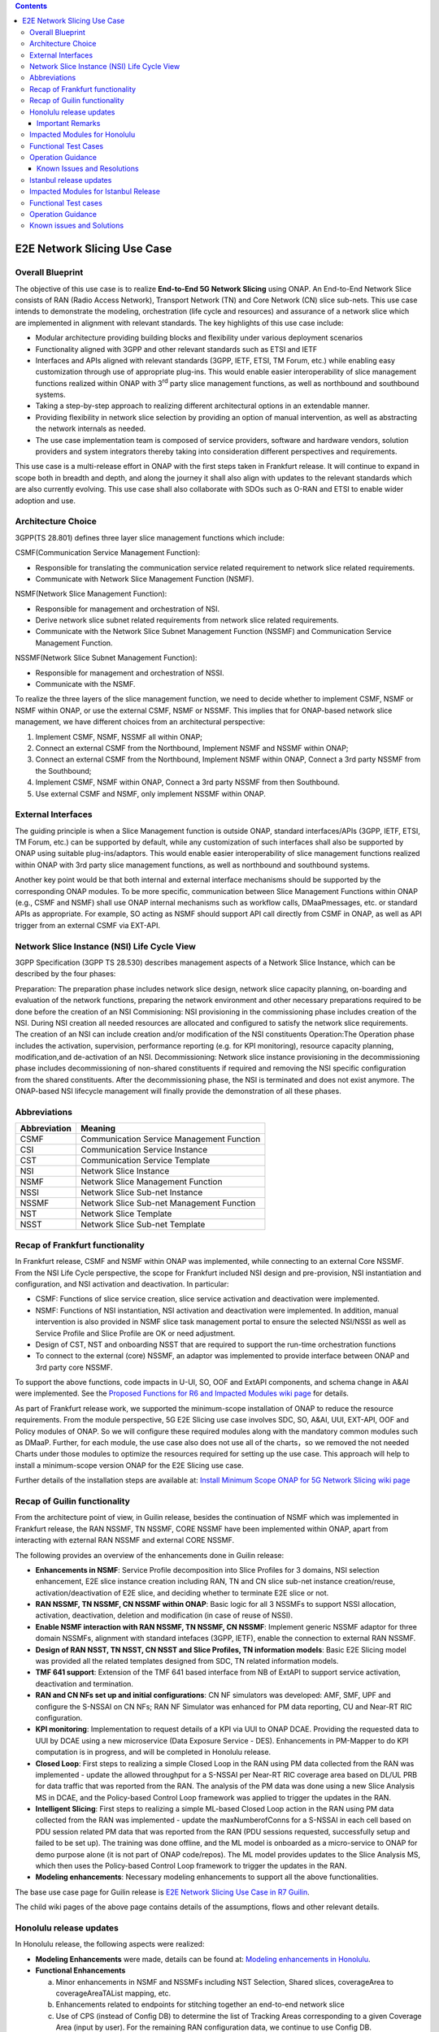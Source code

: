 .. This file is licensed under the CREATIVE COMMONS ATTRIBUTION 4.0 INTERNATIONAL LICENSE
.. Full license text at https://creativecommons.org/licenses/by/4.0/legalcode

.. contents::
   :depth: 3
..
.. _docs_E2E_network_slicing:


E2E Network Slicing Use Case
============================

Overall Blueprint
-----------------
The objective of this use case is to realize **End-to-End 5G Network
Slicing** using ONAP. An End-to-End Network Slice consists of RAN (Radio
Access Network), Transport Network (TN) and Core Network (CN) slice
sub-nets. This use case intends to demonstrate the modeling,
orchestration (life cycle and resources) and assurance of a network
slice which are implemented in alignment with relevant standards. The
key highlights of this use case include:

-  Modular architecture providing building blocks and flexibility under
   various deployment scenarios

-  Functionality aligned with 3GPP and other relevant standards such as
   ETSI and IETF

-  Interfaces and APIs aligned with relevant standards (3GPP, IETF,
   ETSI, TM Forum, etc.) while enabling easy customization through use
   of appropriate plug-ins. This would enable easier interoperability of
   slice management functions realized within ONAP with 3\ :sup:`rd`
   party slice management functions, as well as northbound and
   southbound systems.

-  Taking a step-by-step approach to realizing different architectural
   options in an extendable manner.

-  Providing flexibility in network slice selection by providing an
   option of manual intervention, as well as abstracting the network
   internals as needed.

-  The use case implementation team is composed of service providers,
   software and hardware vendors, solution providers and system
   integrators thereby taking into consideration different perspectives
   and requirements.

This use case is a multi-release effort in ONAP with the first steps
taken in Frankfurt release. It will continue to expand in scope both in
breadth and depth, and along the journey it shall also align with
updates to the relevant standards which are also currently evolving.
This use case shall also collaborate with SDOs such as
O-RAN and ETSI to enable wider adoption and use.

Architecture Choice
-------------------
3GPP(TS 28.801) defines three layer slice management functions which include:

CSMF(Communication Service Management Function):

• Responsible for translating the communication service related requirement to network slice related requirements.

• Communicate with Network Slice Management Function (NSMF).

NSMF(Network Slice Management Function):

• Responsible for management and orchestration of NSI.
• Derive network slice subnet related requirements from network slice related requirements.
• Communicate with the Network Slice Subnet Management Function (NSSMF) and Communication Service Management Function.

NSSMF(Network Slice Subnet Management Function):

• Responsible for management and orchestration of NSSI.
• Communicate with the NSMF.

To realize the three layers of the slice management function, we need to decide whether to implement CSMF, NSMF or NSMF within ONAP, or use the external CSMF, NSMF or NSSMF. This implies that for ONAP-based network slice management, we have different choices from an architectural perspective:

1) Implement CSMF, NSMF, NSSMF all within ONAP;

2) Connect an external CSMF from the Northbound, Implement NSMF and NSSMF within ONAP;

3) Connect an external CSMF from the Northbound, Implement NSMF within ONAP, Connect a 3rd party NSSMF from the Southbound;

4) Implement CSMF, NSMF within ONAP, Connect a 3rd party NSSMF from then Southbound.

5) Use external CSMF and NSMF, only implement NSSMF within ONAP.

External Interfaces
-------------------
The guiding principle is when a Slice Management function is outside ONAP, standard interfaces/APIs (3GPP, IETF, ETSI, TM Forum, etc.) can be supported by default, while any customization of such interfaces shall also be supported by ONAP using suitable plug-ins/adaptors. This would enable easier interoperability of slice management functions realized within ONAP with 3rd party slice management functions, as well as northbound and southbound systems.

Another key point would be that both internal and external interface mechanisms should be supported by the corresponding ONAP modules. To be more specific, communication between Slice Management Functions within ONAP (e.g., CSMF and NSMF) shall use ONAP internal mechanisms such as workflow calls, DMaaPmessages, etc. or standard APIs as appropriate. For example, SO acting as NSMF should support API call directly from CSMF in ONAP, as well as API trigger from an external CSMF via EXT-API.

Network Slice Instance (NSI) Life Cycle View
--------------------------------------------
3GPP Specification (3GPP TS 28.530) describes management aspects of a Network Slice Instance, which can be described by the four phases:

Preparation: The preparation phase includes network slice design, network slice capacity planning, on-boarding and evaluation of the network functions, preparing the network environment and other necessary preparations required to be done before the creation of an NSI
Commisioning: NSI provisioning in the commissioning phase includes creation of the NSI. During NSI creation all needed resources are allocated and configured to satisfy the network slice requirements. The creation of an NSI can include creation and/or modification of the NSI constituents
Operation:The Operation phase includes the activation, supervision, performance reporting (e.g. for KPI monitoring), resource capacity planning, modification,and de-activation of an NSI.
Decommissioning: Network slice instance provisioning in the decommissioning phase includes decommissioning of non-shared constituents if required and removing the NSI specific configuration from the shared constituents. After the decommissioning phase, the NSI is terminated and does not exist anymore.
The ONAP-based NSI lifecycle management will finally provide the demonstration of all these phases.

Abbreviations
-------------

+---------------+--------------------------------------------+
|  Abbreviation |                   Meaning                  |
+===============+============================================+
| CSMF          | Communication Service Management Function  |
+---------------+--------------------------------------------+
| CSI           | Communication Service Instance             |
+---------------+--------------------------------------------+
| CST           | Communication Service Template             |
+---------------+--------------------------------------------+
| NSI           | Network Slice Instance                     |
+---------------+--------------------------------------------+
| NSMF          | Network Slice Management Function          |
+---------------+--------------------------------------------+
| NSSI          | Network Slice Sub-net Instance             |
+---------------+--------------------------------------------+
| NSSMF         | Network Slice Sub-net Management Function  |
+---------------+--------------------------------------------+
| NST           | Network Slice Template                     |
+---------------+--------------------------------------------+
| NSST          | Network Slice Sub-net Template             |
+---------------+--------------------------------------------+


Recap of Frankfurt functionality
--------------------------------
In Frankfurt release, CSMF and NSMF within ONAP was implemented, while connecting to an external Core NSSMF.
From the NSI Life Cycle perspective, the scope for Frankfurt included NSI design and pre-provision, NSI instantiation
and configuration, and NSI activation and deactivation. In particular:

- CSMF: Functions of slice service creation, slice service activation and deactivation were implemented.

- NSMF: Functions of NSI instantiation, NSI activation and deactivation were implemented. In addition, manual
  intervention is also provided in NSMF slice task management portal to ensure the selected NSI/NSSI as well as
  Service Profile and Slice Profile are OK or need adjustment.

- Design of CST, NST and onboarding NSST that are required to support the run-time orchestration functions

- To connect to the external (core) NSSMF, an adaptor was implemented to provide interface between ONAP and 3rd party
  core NSSMF.

To support the above functions, code impacts in U-UI, SO, OOF and ExtAPI components, and schema change in A&AI
were implemented. See the `Proposed Functions for R6 and Impacted Modules wiki page <https://wiki.onap.org/display/DW/Proposed+Functions+for+R6+and+Impacted+Modules>`_ for details.

As part of Frankfurt release work, we supported the minimum-scope installation of ONAP to reduce the resource requirements.
From the module perspective, 5G E2E Slicing use case involves SDC, SO, A&AI, UUI, EXT-API, OOF and Policy modules of ONAP.
So we will configure these required modules along with the mandatory common modules such as DMaaP. Further, for each module,
the use case also does not use all of the charts，so we removed the not needed Charts under those modules to optimize the
resources required for setting up the use case. This approach will help to install a minimum-scope version ONAP for the
E2E Slicing use case.

Further details of the installation steps are available at: `Install Minimum Scope ONAP for 5G Network Slicing wiki page
<https://wiki.onap.org/display/DW/Install+Minimum+Scope+ONAP+for+5G+Network+Slicing>`_

Recap of Guilin functionality
-----------------------------
From the architecture point of view, in Guilin release, besides the continuation of NSMF which was implemented in
Frankfurt release, the RAN NSSMF, TN NSSMF, CORE NSSMF have been implemented within ONAP, apart from interacting with
ezternal RAN NSSMF and external CORE NSSMF.

The following provides an overview of the enhancements done in Guilin release:

- **Enhancements in NSMF**: Service Profile decomposition into Slice Profiles for 3 domains, NSI selection enhancement,
  E2E slice instance creation including RAN, TN and CN slice sub-net instance creation/reuse, activation/deactivation
  of E2E slice, and deciding whether to terminate E2E slice or not.

- **RAN NSSMF, TN NSSMF, CN NSSMF within ONAP**: Basic logic for all 3 NSSMFs to support NSSI allocation, activation,
  deactivation, deletion and modification (in case of reuse of NSSI).

- **Enable NSMF interaction with RAN NSSMF, TN NSSMF, CN NSSMF**: Implement generic NSSMF adaptor for three domain NSSMFs,
  alignment with standard intefaces (3GPP, IETF), enable the connection to external RAN NSSMF.

- **Design of RAN NSST, TN NSST, CN NSST and Slice Profiles, TN information models**: Basic E2E Slicing model was provided
  all the related templates designed from SDC, TN related information models.

- **TMF 641 support**: Extension of the TMF 641 based interface from NB of ExtAPI to support service activation,
  deactivation and termination.

- **RAN and CN NFs set up and initial configurations**: CN NF simulators was developed: AMF, SMF, UPF and configure the
  S-NSSAI on CN NFs; RAN NF Simulator was enhanced for PM data reporting, CU and Near-RT RIC configuration.

- **KPI monitoring**: Implementation to request details of a KPI via UUI to ONAP DCAE. Providing the requested data to UUI
  by DCAE using a new microservice (Data Exposure Service - DES). Enhancements in PM-Mapper to do KPI computation is
  in progress, and will be completed in Honolulu release.

- **Closed Loop**: First steps to realizing a simple Closed Loop in the RAN using PM data collected from the RAN was
  implemented - update the allowed throughput for a S-NSSAI per Near-RT RIC coverage area based on DL/UL PRB for data
  traffic that was reported from the RAN. The analysis of the PM data was done using a new Slice Analysis MS in DCAE,
  and the Policy-based Control Loop framework was applied to trigger the updates in the RAN.

- **Intelligent Slicing**: First steps to realizing a simple ML-based Closed Loop action in the RAN using PM data collected
  from the RAN was implemented - update the maxNumberofConns for a S-NSSAI in each cell based on PDU session related
  PM data that was reported from the RAN (PDU sessions requested, successfully setup and failed to be set up). The
  training was done offline, and the ML model is onboarded as a micro-service to ONAP for demo purpose alone (it is
  not part of ONAP code/repos). The ML model provides updates to the Slice Analysis MS, which then uses the
  Policy-based Control Loop framework to trigger the updates in the RAN.

- **Modeling enhancements**: Necessary modeling enhancements to support all the above functionalities.

The base use case page for Guilin release is `E2E Network Slicing Use Case in R7 Guilin <https://wiki.onap.org/display/DW/E2E+Network+Slicing+Use+Case+in+R7+Guilin>`_.

The child wiki pages of the above page contains details of the assumptions, flows and other relevant details.

Honolulu release updates
------------------------
In Honolulu release, the following aspects were realized: 

- **Modeling Enhancements** were made, details can be found at:
  `Modeling enhancements in Honolulu <https://wiki.onap.org/display/DW/Modeling+enhancements+in+Honolulu>`_.

- **Functional Enhancements**

  (a) Minor enhancements in NSMF and NSSMFs including NST Selection, Shared slices, coverageArea to
      coverageAreaTAList mapping, etc.
  (b) Enhancements related to endpoints for stitching together an end-to-end network slice
  (c) Use of CPS (instead of Config DB) to determine the list of Tracking Areas corresponding to a given
      Coverage Area (input by user). For the remaining RAN configuration data, we continue to use Config DB.
  (d) RRM Policy update by SDN-R to RAN NFs during RAN NSSI creation/reuse

- **Integration Testing**
  Continuing with integration tests deferred in Guilin release, and associated bug-fixing

Important Remarks
~~~~~~~~~~~~~~~~~~~
(a) 2 deployment scenarios for RAN NSSI are supported. In the first scenario, the RAN NSSI comprises also of
    TN Fronthaul (FH) and TN Midhaul (FH) NSSIs, and RAN NSSMF shall trigger TN NSSMF for TN FH and MH NSSI
    related actions. In the second scenario, the RAN NSSI comprises only of RAN NFs. TN NSSMF shall be triggered by
    NSMF for TN FH and MH NSSI related actions. This part is not yet implemented in NSMF within ONAP.

(b) Details of the modeling aspects, flows and other relevant info about the use case are available in:
    `R8 E2E Network Slicing Use Case <https://wiki.onap.org/display/DW/R8+E2E+Network+Slicing+use+case>`_ and its child wiki pages.


Impacted Modules for Honolulu
-----------------------------
The code-impacted modules of E2E Network Slicing in Honolulu release are:

- **UUI**: The enhancements done include:

  (a) The coverageArea The coverageArea number param is added in CSMF creation UI. Users could input
      the grid numbers to specify the area where they want the slicing service to cover.
  (b) The relation link image of AN/TN/CN has been added. Users can see the links and related params
      of the three domains.
  (c) The TN’s connection link with AN/CN has been added in NS Task management GUI.

- **AAI**: Schema changes were introduced. We added some new parameters in 2 nodes:

  (a) ‘Connectivity’ is used to store IETF/ACTN ETH service parameters. New attributes added in order
      to support the CCVPN network configuration operations on multi-domain (2+) interconnections.
  (b) ‘Vpn-binding’is used to store ACTN OTN Tunnel model’s parameters.

- **OOF**: Updates include:
  
  (a) NST selection is enhanced by fetching the templates from SDC directly.
  (b) coverageArea to coverageAreaTAList mapping is done by OOF (as part of Slice Profile generation)
      by accessing CPS.
  (c) Bug-fixes

- **SO**: Main updates include support of NSI shared scenarios by enhancing the interaction with OOF, AAI and
  UUI. Apart from this some updates/fixes have been made in NSMF, RAN/Core/TN NSSMF functionality in SO, for
  example:

  (a) *NSMF*: Update NSI selection process support shared NSI and add sst parameter
  (b) *AN NSSMF*: Activation flow for SDN-R interactions, allocate flow & added timeDelay in QueryJobStatus,
      support of Option 1 for topmost RAN NSSI
  (c) *CN NSSMF*: Non-shared allocate flow
  (d) *TN NSSMF*: Modify TN NSSI operation

- **CPS**: 2 APIs required for the use case are supported. The remaining yang models are also onboarded,
  however, the API work as well as further enhancements to CPS Core, NF Proxy and Template-Based Data
  Model Transformer Service shall continue beyond Honolulu.

- **SDN-R**: RRMP Policy updates, enhancements for updating the RAN configuration during slice reuse,
  closed loop and intelligent slicing.

- **DCAE**:

  (a) *KPI Computation MS*: This MS was introduced newly for computation of slice related KPIs. In this release,
      it supports basic KPI computation based on formula specified via Policy. Further details about this MS is
      available at `KPI Computation MS <https://wiki.onap.org/display/DW/DCAE+R8+KPI-Computation+ms>`_
  (b) *Slice Analysis MS*: Minor updates were done.

Apart from the above, Policy and SDC had test-only impact for this use case.

In addition:

- **Config DB** was updated to handle bugs and gaps found during testing. This is not an official ONAP component, and
  its functionality is expected to be performed fully by the Configuration Persistence Service (CPS) in future ONAP
  release (beyond Honolulu).

- **Core NF simulator** and *ACTN simulator* were also updated and checked into ONAP simulator repo.

- **RAN-Sim** has been updated to fix bugs found during testing, and also checked into ONAP simulator repo.


Functional Test Cases
---------------------
The functional testing of this use case shall cover CSMF/NSMF, the 3 NSSMFs and Closed Loop functionality. We classify the
test cases into 5 tracks: CSMF/NSMF, RAN NSSMF, Core NSSMF, TN NSSMF and Closed Loop.
Details of the test cases can be found at:
`Integration Test details for Honolulu <https://wiki.onap.org/display/DW/Integration+Test+details+for+Honolulu>`_ and its child wiki pages.


Operation Guidance
------------------
The Honolulu release setup details for the E2E Network Slicing use case will be available at the following page and its
sub-pages:
`User Operation Guide for Honolulu release <https://wiki.onap.org/display/DW/User+Operation+Guide+for+Honolulu+release>`_


Known Issues and Resolutions
~~~~~~~~~~~~~~~~~~~~~~~~~~~~~~
Details of manual configurations, work-arounds and known issues will be documented in the child wiki pages of:
`User Operation Guide for Honolulu release <https://wiki.onap.org/display/DW/User+Operation+Guide+for+Honolulu+release>`_

The foll. integration tests are carried over to Istanbul release: see `REQ-721 <https://jira.onap.org/browse/REQ-721>`_
- NSMF: Option 2 testing, remaining regression testing and service termination testing for NSMF
- RAN NSSMF: RAN NSSI termination, interactions with TN NSSMF for FH/BH NSSI reuse and some minor aspects related to SDN-R <-> RAN interaction
- TN NSSMF: Checking some minor aspects in SO for modifying TN NSSI.
- Core NSSMF: Modifying and deallocating a Core NSSI, reusing an existing Core NSSI
- KPI Computation, Closed Loop & Intelligent Slicing: Some minor aspects on SDN-R <-> RAN-Sim interface needs to be addressed.

Further details of these test cases can be found in REQ jiras for integration testing for Honolulu, and in the
use case wiki. This means that the functionality associated with these test cases may require updated versions
of the relevant components - the User Operation Guide will also be updated with details of any bug fixes
beyond Honolulu as the testing is anyhow continuing as part of Istanbul release.

Istanbul release updates
------------------------
Below aspects are covered in Istanbul release:

1. **CPS-TBDMT Enhancements** - This service shall be used to map the erstwhile Config-DB-like REST APIs to appropriate CPS API calls. The purpose of this service is to abstract the details of (possibly multiple, and complex) XPath queries from the users of CPS. It enables CPS-users to continue using simple REST API calls that are intuitive and easy-to-understand and implement. The mapping to appropriate queries to CPS (including mapping of one API call to many Xpath queries) shall be done in a generic way by the CPS-TBDMT service. In Istanbul release, following are the main enhancements done:

    - Support edit query ie. post, put and patch requests to CPS

    - Support Output Transformation

      (a) Extract desired output from the data returned from CPS.
      (b) If 'transformParam' is not defined in the template no transformation takes place.      
    - Support Multiple query

      (a) Make multiple queries to CPS in single request.
      (b) If 'multipleQueryTemplateId' is mentioned in the template, it will execute this template first  and insert the result to the current template to make multiple queries to CPS.
    - Support Delete data requests to CPS

      (a) Process delete request type.
    - Support for dynamic anchor - Accept anchors at run time and execute query

2. **CPS Integration**

    - Config DB is replaced with the CPS component to read, write, update and delete the RAN Slice details. CPS APIs are accessed via CPS-TBDMT component. CPS integration with DCAE - Slice Analysis MS and OOF are completed. SDN-R integration with CPS is completed for the shared RAN Slice flow, activateRANslice and terminateRANSlice implementations are in progress.
    - A new SDN-C karaf feature is introduced to register the cm-handle (anchor) with CPS. The integration with CPS-DMI plugin will be done in Jakarta release.

3. **NSMF based TN Slices** - Support for interacting with TN NSSMF directly from NSMF for front haul and mid haul slice subnets. There will be separate SDC template for this scenario. NST will have 5 NSSTs - CN NSST, AN NSST, TN FH NSST, TN MH NSST, TN BH NSST.

4. **KPI Monitoring** - Implementation is done in KPI Computation MS to configure the required KPIs and the KPI computaion formula based on policies.

5. **Closed Loop** - Closed Loop updates are sent over A1 interface to NearRT-RIC. This is done at the POC level. This will be further enhanced in Jakarta release to make use of the A1-Policy Management Service in CCSDK.

6. **Intelligent Slicing** - End to end intelligent slicing - closed loop flow is tested with the initial version of Machine Learning MS.

7. **Carry-over Testing from Honolulu Release**

    - RAN NSSMF Testing

      (a) Testing completed for the allocation, modification, activation and deactivation of the RAN slice to support option1
      (b) Integration Testing of AN NSSMF with SDNR interactions for allocate and modify flow is completed
    - E2E Testing

      (a) Service instantiation for non-shared and shared scenario and fixes to support option 1 are done
      (b) NSI selection process support for shared NSI is tested
 
Impacted Modules for Istanbul Release
-------------------------------------
- **SO**: 

  (a) Support of NSI termination by enhancing the interaction with OOF, AAI and UUI
  (b) RAN NSSI Termination support with OOF & SDN-R interactions
  (c) Bug fixes in Option 1 (CSMF, NSMF and NSSMFs are within ONAP & TN-FH, TN-MH are created by RAN NSSMF)
  
    - **CSMF**: Fixed sNSSAI format and updated authentication for NSMF invocation
    - **NSMF**: Fixes in NSI termination issues to support OOF interaction for NSI termination query and added subnet Type support for respective TN Domain
    - **AN NSSMF**: Fixes for different termination scenarios in Option 1
    - **CN NSSMF**: Bug fixes in shared allocate flow, modify flow and terminate flow
    - Slice Profile alignement with NSSMF
  (d) NSMF based TN Slices (TN-FH, TN-MH are created by NSMF) - Work flow changes to support this approach
  
- **OOF**
    (a) Integration with CPS for coverage area to coverage area TA list
    (b) Bug fixes in NxI termination

- **DCAE**
    (a) Minor changes in Slice Analysis MS to support CPS integration
    (b) KPI Computation MS in enhanced to support policy based KPIs and formula

- **SDN-R** 
    (a) Bug fixes in instantiateRANSliceAllocate, instantiateRANSliceAllocateModify, activateRANSlice, terminateRANSlice Directed Graphs
    (b) CPS integration for the instantiateRANSliceAllocateModify, activateRANSlice, terminateRANSlice Directed Graphs
    (c) A new karaf feature is introduced to register the cm-handle with CPS

- **CPS-TBDMT** - This component is enhanced to support different type of queries based on templates
    
- **CPS** - Bug fixes and support for GET, POST, PATCH and DELETE type of queries. 

Functional Test cases
----------------------
**Honolulu release carry-over test cases** 
    (a) Different possible scenarios of E2E Slice (eMBB) creation are tested in I-release
    (b) RAN slice Termination testing completed
    (c) Test cases to validate slice reuse and terminate using Option 2 (Core NSSMF and RAN NSSMF external) are completed
    

**R9 Integration Testing** 
    (a) RAN NSSMF integration with CPS is covered for RANSlice modification, activation, deactivation and termination
    (b) NSMF driven TN-FH and TN-MH slices creation is tested
    (c) CPS impacts in closed loop scenario is validated and few test cases are deferred to Jakarta release
    
    Integration test plan is available at `Integration Testing in Instanbul Release <https://wiki.onap.org/display/DW/R9+Integration+Test+for+E2E+Network+Slicing>`_


Operation Guidance
--------------------
The steps for E2E network slicing use case will be available at `User Operation Guidance - Istanbul Release <https://wiki.onap.org/pages/viewpage.action?pageId=111118867>`_. It is an update to the user manual created in Honolulu release.

Known issues and Solutions
---------------------------
Issue occured during the deployment and integration testing will be listed in `Network Slicing - Issues and Solutions <https://wiki.onap.org/display/DW/Network+Slicing+-+Issues+and+Solutions>`_